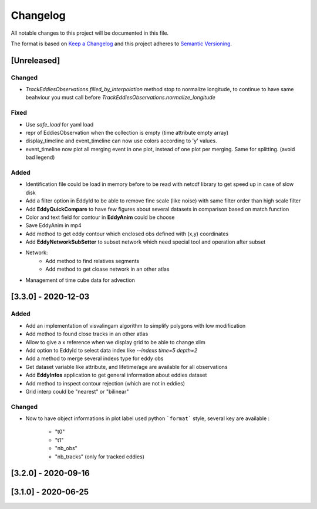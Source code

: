 Changelog
=========

All notable changes to this project will be documented in this file.

The format is based on `Keep a Changelog <https://keepachangelog.com/en>`_
and this project adheres to `Semantic Versioning <https://semver.org/spec/v2.0.0.html>`_.

[Unreleased]
------------

Changed
^^^^^^^
- `TrackEddiesObservations.filled_by_interpolation` method stop to normalize longitude, to continue to have same
  beahviour you must call before `TrackEddiesObservations.normalize_longitude`

Fixed
^^^^^
- Use `safe_load` for yaml load
- repr of EddiesObservation when the collection is empty (time attribute empty array)
- display_timeline and event_timeline can now use colors according to 'y' values.
- event_timeline now plot all merging event in one plot, instead of one plot per merging. Same for splitting. (avoid bad legend)

Added
^^^^^
- Identification file could be load in memory before to be read with netcdf library to get speed up in case of slow disk
- Add a filter option in EddyId to be able to remove fine scale (like noise) with same filter order than high scale
  filter
- Add **EddyQuickCompare** to have few figures about several datasets in comparison based on match function
- Color and text field for contour in **EddyAnim** could be choose
- Save EddyAnim in mp4
- Add method to get eddy contour which enclosed obs defined with (x,y) coordinates
- Add **EddyNetworkSubSetter** to subset network which need special tool and operation after subset
- Network:
    - Add method to find relatives segments
    - Add method to get cloase network in an other atlas
- Management of time cube data for advection

[3.3.0] - 2020-12-03
--------------------
Added
^^^^^
- Add an implementation of visvalingam algorithm to simplify polygons with low modification
- Add method to found close tracks in an other atlas
- Allow to give a x reference when we display grid to be able to change xlim
- Add option to EddyId to select data index like `--indexs time=5 depth=2`
- Add a method to merge several indexs type for eddy obs
- Get dataset variable like attribute, and lifetime/age are available for all observations
- Add **EddyInfos** application to get general information about eddies dataset
- Add method to inspect contour rejection (which are not in eddies)
- Grid interp could be "nearest" or "bilinear"

Changed
^^^^^^^
- Now to have object informations in plot label used python ```format``` style, several key are available :

    - "t0"
    - "t1"
    - "nb_obs"
    - "nb_tracks" (only for tracked eddies)

[3.2.0] - 2020-09-16
--------------------

[3.1.0] - 2020-06-25
--------------------
